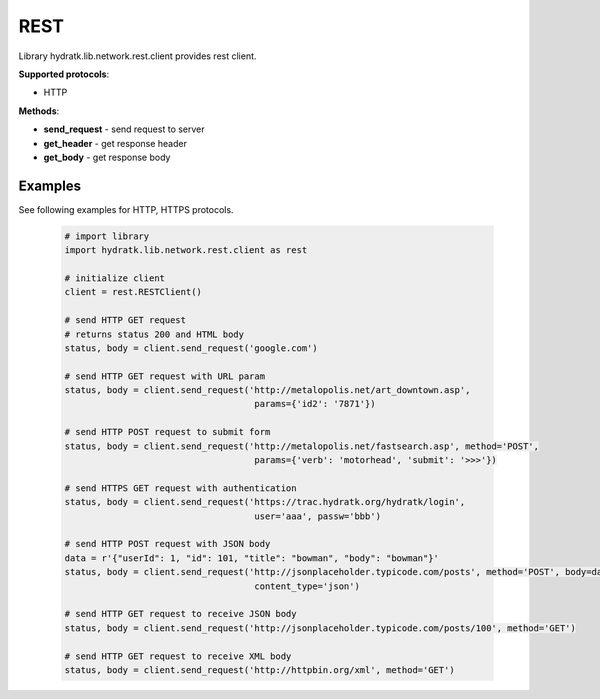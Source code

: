 .. REST

====
REST
====

Library hydratk.lib.network.rest.client provides rest client.

**Supported protocols**:

- HTTP

**Methods**:

- **send_request** - send request to server
- **get_header** - get response header
- **get_body** - get response body

Examples
========

See following examples for HTTP, HTTPS protocols.

  .. code-block:: python
  
     # import library
     import hydratk.lib.network.rest.client as rest
    
     # initialize client
     client = rest.RESTClient()
     
     # send HTTP GET request 
     # returns status 200 and HTML body
     status, body = client.send_request('google.com')
     
     # send HTTP GET request with URL param
     status, body = client.send_request('http://metalopolis.net/art_downtown.asp', 
                                         params={'id2': '7871'})  
                  
     # send HTTP POST request to submit form                       
     status, body = client.send_request('http://metalopolis.net/fastsearch.asp', method='POST', 
                                         params={'verb': 'motorhead', 'submit': '>>>'}) 
      
     # send HTTPS GET request with authentication                                    
     status, body = client.send_request('https://trac.hydratk.org/hydratk/login', 
                                         user='aaa', passw='bbb')  
                                         
     # send HTTP POST request with JSON body 
     data = r'{"userId": 1, "id": 101, "title": "bowman", "body": "bowman"}'
     status, body = client.send_request('http://jsonplaceholder.typicode.com/posts', method='POST', body=data,
                                         content_type='json')     
                                         
     # send HTTP GET request to receive JSON body
     status, body = client.send_request('http://jsonplaceholder.typicode.com/posts/100', method='GET') 
     
     # send HTTP GET request to receive XML body
     status, body = client.send_request('http://httpbin.org/xml', method='GET')                                     